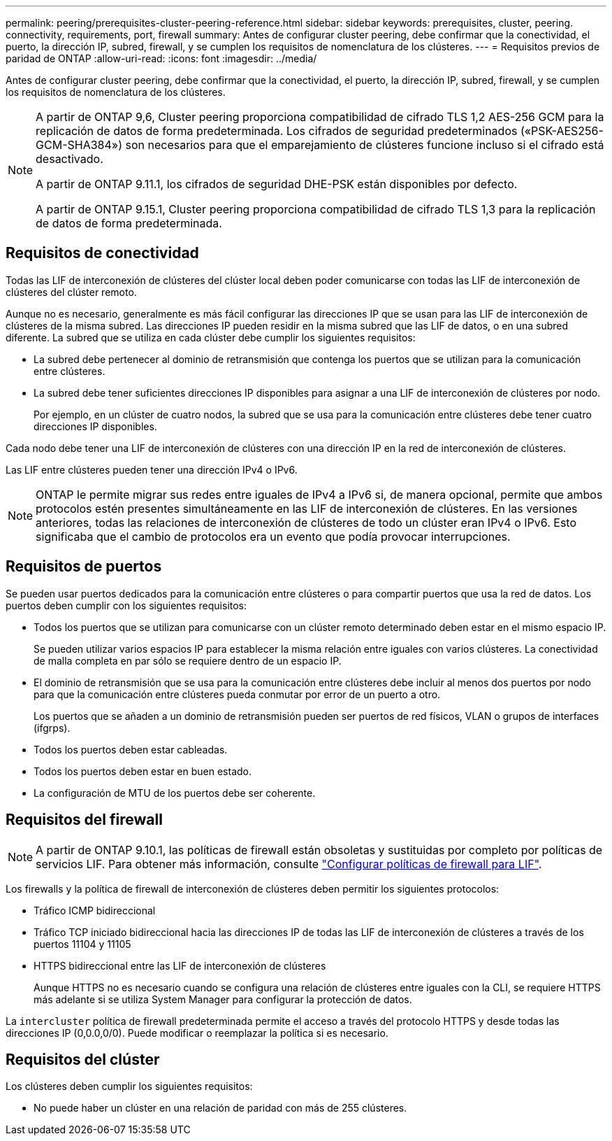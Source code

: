 ---
permalink: peering/prerequisites-cluster-peering-reference.html 
sidebar: sidebar 
keywords: prerequisites, cluster, peering. connectivity, requirements, port, firewall 
summary: Antes de configurar cluster peering, debe confirmar que la conectividad, el puerto, la dirección IP, subred, firewall, y se cumplen los requisitos de nomenclatura de los clústeres. 
---
= Requisitos previos de paridad de ONTAP
:allow-uri-read: 
:icons: font
:imagesdir: ../media/


[role="lead"]
Antes de configurar cluster peering, debe confirmar que la conectividad, el puerto, la dirección IP, subred, firewall, y se cumplen los requisitos de nomenclatura de los clústeres.

[NOTE]
====
A partir de ONTAP 9,6, Cluster peering proporciona compatibilidad de cifrado TLS 1,2 AES-256 GCM para la replicación de datos de forma predeterminada. Los cifrados de seguridad predeterminados («PSK-AES256-GCM-SHA384») son necesarios para que el emparejamiento de clústeres funcione incluso si el cifrado está desactivado.

A partir de ONTAP 9.11.1, los cifrados de seguridad DHE-PSK están disponibles por defecto.

A partir de ONTAP 9.15.1, Cluster peering proporciona compatibilidad de cifrado TLS 1,3 para la replicación de datos de forma predeterminada.

====


== Requisitos de conectividad

Todas las LIF de interconexión de clústeres del clúster local deben poder comunicarse con todas las LIF de interconexión de clústeres del clúster remoto.

Aunque no es necesario, generalmente es más fácil configurar las direcciones IP que se usan para las LIF de interconexión de clústeres de la misma subred. Las direcciones IP pueden residir en la misma subred que las LIF de datos, o en una subred diferente. La subred que se utiliza en cada clúster debe cumplir los siguientes requisitos:

* La subred debe pertenecer al dominio de retransmisión que contenga los puertos que se utilizan para la comunicación entre clústeres.
* La subred debe tener suficientes direcciones IP disponibles para asignar a una LIF de interconexión de clústeres por nodo.
+
Por ejemplo, en un clúster de cuatro nodos, la subred que se usa para la comunicación entre clústeres debe tener cuatro direcciones IP disponibles.



Cada nodo debe tener una LIF de interconexión de clústeres con una dirección IP en la red de interconexión de clústeres.

Las LIF entre clústeres pueden tener una dirección IPv4 o IPv6.


NOTE: ONTAP le permite migrar sus redes entre iguales de IPv4 a IPv6 si, de manera opcional, permite que ambos protocolos estén presentes simultáneamente en las LIF de interconexión de clústeres. En las versiones anteriores, todas las relaciones de interconexión de clústeres de todo un clúster eran IPv4 o IPv6. Esto significaba que el cambio de protocolos era un evento que podía provocar interrupciones.



== Requisitos de puertos

Se pueden usar puertos dedicados para la comunicación entre clústeres o para compartir puertos que usa la red de datos. Los puertos deben cumplir con los siguientes requisitos:

* Todos los puertos que se utilizan para comunicarse con un clúster remoto determinado deben estar en el mismo espacio IP.
+
Se pueden utilizar varios espacios IP para establecer la misma relación entre iguales con varios clústeres. La conectividad de malla completa en par sólo se requiere dentro de un espacio IP.

* El dominio de retransmisión que se usa para la comunicación entre clústeres debe incluir al menos dos puertos por nodo para que la comunicación entre clústeres pueda conmutar por error de un puerto a otro.
+
Los puertos que se añaden a un dominio de retransmisión pueden ser puertos de red físicos, VLAN o grupos de interfaces (ifgrps).

* Todos los puertos deben estar cableadas.
* Todos los puertos deben estar en buen estado.
* La configuración de MTU de los puertos debe ser coherente.




== Requisitos del firewall


NOTE: A partir de ONTAP 9.10.1, las políticas de firewall están obsoletas y sustituidas por completo por políticas de servicios LIF. Para obtener más información, consulte link:../networking/configure_firewall_policies_for_lifs.html["Configurar políticas de firewall para LIF"].

Los firewalls y la política de firewall de interconexión de clústeres deben permitir los siguientes protocolos:

* Tráfico ICMP bidireccional
* Tráfico TCP iniciado bidireccional hacia las direcciones IP de todas las LIF de interconexión de clústeres a través de los puertos 11104 y 11105
* HTTPS bidireccional entre las LIF de interconexión de clústeres
+
Aunque HTTPS no es necesario cuando se configura una relación de clústeres entre iguales con la CLI, se requiere HTTPS más adelante si se utiliza System Manager para configurar la protección de datos.



La `intercluster` política de firewall predeterminada permite el acceso a través del protocolo HTTPS y desde todas las direcciones IP (0,0.0,0/0). Puede modificar o reemplazar la política si es necesario.



== Requisitos del clúster

Los clústeres deben cumplir los siguientes requisitos:

* No puede haber un clúster en una relación de paridad con más de 255 clústeres.

